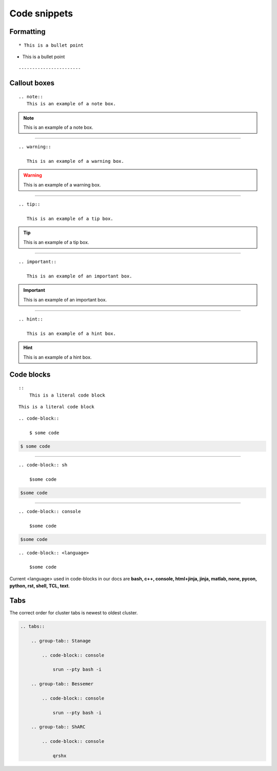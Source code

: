 .. _admin-code-snippets:

**************
Code snippets
**************

Formatting
===========
::

    * This is a bullet point

* This is a bullet point

::


-----------------------

Callout boxes
=============


::

    .. note::
       This is an example of a note box.

.. note::
   
   This is an example of a note box.

-----------------------------

::

    .. warning::
       
       This is an example of a warning box.

.. warning::
    
    This is an example of a warning box.

--------------------------------

::
    
    .. tip::
    
       This is an example of a tip box.

.. tip::
   
   This is an example of a tip box.

------------------------------------

::

   .. important::
   
      This is an example of an important box.

.. important::

   This is an example of an important box.

------------------------------------

::

   .. hint::

      This is an example of a hint box.

.. hint::
   
   This is an example of a hint box.


Code blocks
===========
::
    
    ::
        This is a literal code block
        
::
    
    This is a literal code block
    

::

    .. code-block::

        $ some code
        
.. code-block::

    $ some code
    
--------------------------

::

    .. code-block:: sh

        $some code

.. code-block:: sh

    $some code

--------------------------

::

    .. code-block:: console

        $some code

.. code-block:: console

    $some code

::

    .. code-block:: <language>

        $some code

Current <language> used in code-blocks in our docs are **bash, c++, console, html+jinja, jinja, matlab, none, pycon, python, rst, shell, TCL, text**.

Tabs
====

The correct order for cluster tabs is newest to oldest cluster.

.. code-block:: rst
    
    .. tabs::

        .. group-tab:: Stanage

            .. code-block:: console

                srun --pty bash -i

        .. group-tab:: Bessemer

            .. code-block:: console

                srun --pty bash -i

        .. group-tab:: ShARC

            .. code-block:: console

                qrshx

.. tabs::

   .. group-tab:: Stanage

    .. code-block:: console

        srun --pty bash -i

   .. group-tab:: Bessemer

    .. code-block:: console

        srun --pty bash -i

   .. group-tab:: ShARC

    .. code-block:: console

        qrshx


